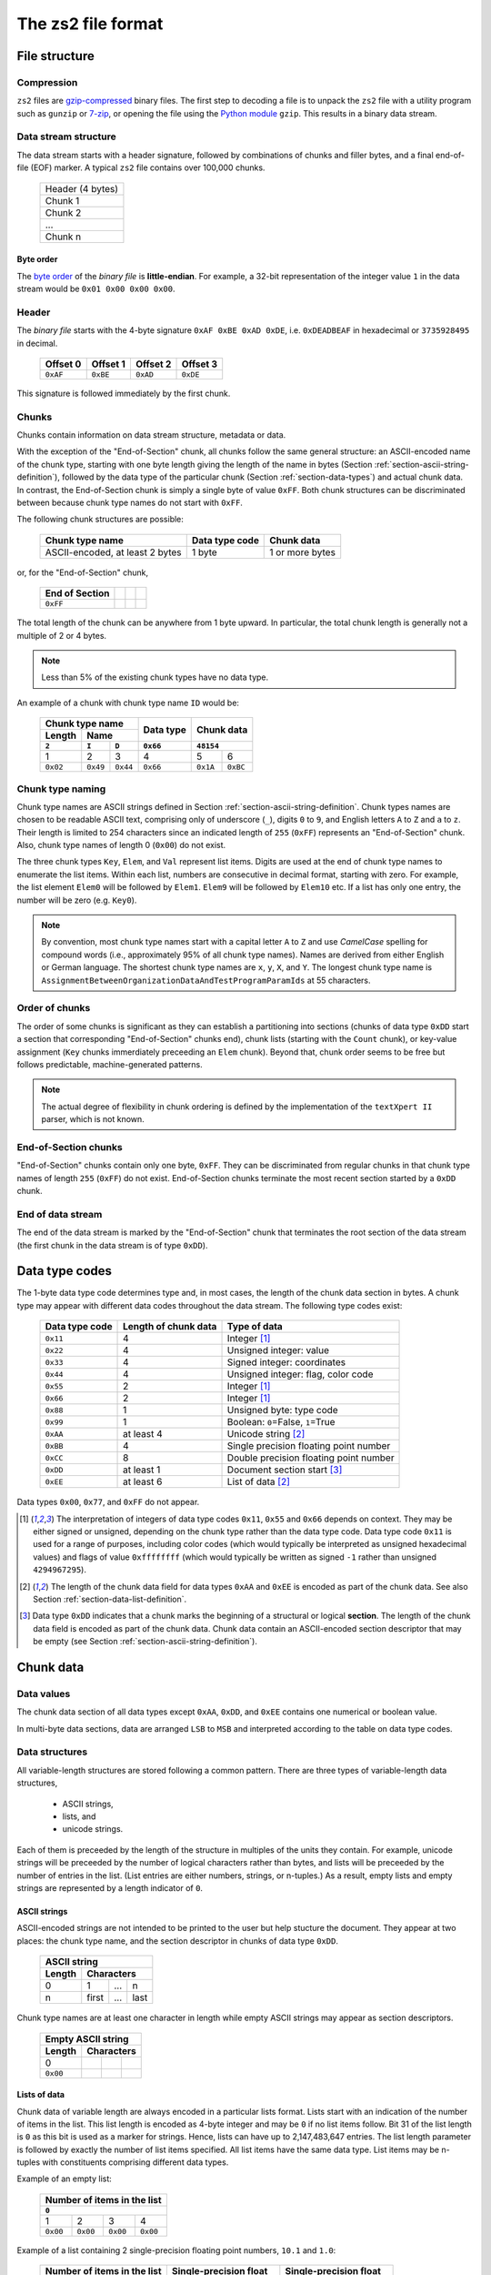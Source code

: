 The zs2 file format
===================

File structure
--------------

Compression
^^^^^^^^^^^
``zs2`` files are `gzip-compressed`_ binary files. The first step to
decoding a file is to unpack the ``zs2`` file with a utility program 
such as ``gunzip`` or `7-zip`_, or opening the file using the 
`Python module`_ ``gzip``. This results in a binary data stream.

.. cssclass:: table-bordered

 +----+--------------------+----+
 |       gzip compression       |
 +----+--------------------+----+
 |    |                    |    |
 |    |     data stream    |    |
 |    |                    |    |
 +----+--------------------+----+
 

.. _gzip-compressed: https://en.wikipedia.org/wiki/Gzip
.. _7-zip: http://www.7-zip.org/
.. _Python module: https://docs.python.org/2/library/gzip.html

Data stream structure
^^^^^^^^^^^^^^^^^^^^^
The data stream starts with a header signature, followed by combinations 
of chunks and filler bytes, and a final end-of-file (EOF) marker.
A typical ``zs2`` file contains over 100,000 chunks.

 +--------------------+--------+
 | Header (4 bytes)            |
 +--------------------+--------+
 | Chunk 1                     |
 |                             |
 +--------------------+--------+
 | Chunk 2                     |
 |                             |
 +--------------------+--------+
 | ...                         |
 |                             |
 +--------------------+--------+
 | Chunk n                     |
 |                             |
 +--------------------+--------+
 
 
Byte order
~~~~~~~~~~
The `byte order`_ of the *binary file* is **little-endian**. For
example, a 32-bit representation of the integer value ``1`` 
in the data stream would be ``0x01 0x00 0x00 0x00``.

.. _byte order: https://en.wikipedia.org/wiki/Endianness

Header
^^^^^^
The *binary file* starts with the 4-byte signature ``0xAF 0xBE 0xAD 0xDE``, 
i.e. ``0xDEADBEAF`` in hexadecimal or ``3735928495`` in decimal. 

 +----------+----------+----------+----------+
 | Offset 0 | Offset 1 | Offset 2 | Offset 3 |
 +==========+==========+==========+==========+
 | ``0xAF`` | ``0xBE`` | ``0xAD`` | ``0xDE`` |
 +----------+----------+----------+----------+

This signature is followed immediately by the first chunk.

Chunks
^^^^^^
Chunks contain information on data stream structure, metadata or data.

With the exception of the "End-of-Section" chunk, 
all chunks follow the same general structure:
an ASCII-encoded name of the chunk type, starting 
with one byte length giving the length of the name
in bytes (Section :ref:`section-ascii-string-definition`), 
followed by the data type of the particular
chunk (Section :ref:`section-data-types`) and actual chunk 
data. In contrast, the End-of-Section chunk is simply
a single byte of value ``0xFF``. Both chunk structures
can be discriminated between because chunk type names 
do not start with ``0xFF``.

The following chunk structures are possible:
 
 +------------+------------+------------+------------+
 | Chunk type name         | Data type  | Chunk      |
 |                         | code       | data       |
 +============+============+============+============+
 | ASCII-encoded, at least | 1 byte     | 1 or more  |
 | 2 bytes                 |            | bytes      |
 +------------+------------+------------+------------+
 
or, for the "End-of-Section" chunk,
 
 +------------+------------+------------+------------+
 | End of     |            |            |            |
 | Section    |            |            |            |
 +============+============+============+============+
 | ``0xFF``   |            |            |            |
 |            |            |            |            |
 +------------+------------+------------+------------+
 
The total length of the chunk can be anywhere from 1 byte upward.
In particular, the total chunk length is generally not a 
multiple of 2 or 4 bytes.

.. note:: Less than 5% of the existing chunk types have no data type.

An example of a chunk with chunk type name ``ID`` would be: 

 +--------+--------+--------+--------+--------+--------+
 | Chunk type name          | Data   | Chunk data      |
 +--------+--------+--------+ type   +                 +
 | Length | Name            |        |                 |
 +--------+--------+--------+--------+--------+--------+
 | ``2``  | ``I``  | ``D``  |``0x66``| ``48154``       | 
 +========+========+========+========+========+========+
 | 1      | 2      | 3      | 4      | 5      | 6      | 
 +--------+--------+--------+--------+--------+--------+
 |``0x02``|``0x49``|``0x44``|``0x66``|``0x1A``|``0xBC``|
 +--------+--------+--------+--------+--------+--------+

.. _section-chunk-naming:

Chunk type naming
^^^^^^^^^^^^^^^^^
Chunk type names are ASCII strings defined in 
Section :ref:`section-ascii-string-definition`.
Chunk types names are chosen to be readable ASCII text, 
comprising only of underscore (``_``), 
digits ``0`` to ``9``, and English letters ``A`` to ``Z`` and ``a`` to ``z``.
Their length is limited to 254 characters since an indicated length of 
``255`` (``0xFF``) represents an "End-of-Section" chunk.
Also, chunk type names of length 0 (``0x00``) do not exist.

The three chunk types ``Key``, ``Elem``, and ``Val`` represent list items. 
Digits are used at the end of chunk type names to enumerate the list items.
Within each list, numbers are consecutive in decimal format, 
starting with zero. 
For example, the list element ``Elem0`` will be followed by ``Elem1``. 
``Elem9`` will be followed by ``Elem10`` etc. 
If a list has only one entry, the number will be zero (e.g. ``Key0``).


.. note:: By convention, most chunk type names start with a capital letter 
          ``A`` to ``Z`` and use *CamelCase* spelling for compound words 
          (i.e., approximately 95% of all chunk type names).
          Names are derived from either English or German language.
          The shortest chunk type names are ``x``, ``y``, ``X``, and ``Y``. 
          The longest chunk type name is
          ``AssignmentBetweenOrganizationDataAndTestProgramParamIds``
          at 55 characters.

Order of chunks
^^^^^^^^^^^^^^^
The order of some chunks is significant as they can establish
a partitioning into sections (chunks of data type ``0xDD`` start
a section that corresponding "End-of-Section" chunks end), chunk
lists (starting with the ``Count`` chunk), or key-value assignment
(``Key`` chunks immerdiately preceeding an ``Elem`` chunk).
Beyond that, chunk order seems to be free but follows predictable,
machine-generated patterns.

.. note:: The actual degree of flexibility in chunk ordering is defined
          by the implementation of the ``textXpert II`` parser, which is
          not known.
		  
End-of-Section chunks
^^^^^^^^^^^^^^^^^^^^^
"End-of-Section" chunks contain only one byte, ``0xFF``.
They can be discriminated from regular chunks in that chunk type names
of length ``255`` (``0xFF``) do not exist. 
End-of-Section chunks terminate the most recent section started 
by a ``0xDD`` chunk.

End of data stream
^^^^^^^^^^^^^^^^^^
The end of the data stream is marked by the "End-of-Section" chunk that
terminates the root section of the data stream (the first chunk in the
data stream is of type ``0xDD``).

.. _section-data-types:
 
Data type codes
---------------
The 1-byte data type code determines type and, in most cases, the 
length of the chunk data section in bytes. A chunk type may appear
with different data codes throughout the data stream.
The following type codes exist:
 
 +-----------+------------+----------------------------------------+
 | Data type | Length of  | Type of data                           |
 | code      | chunk data |                                        |
 +===========+============+========================================+
 | ``0x11``  |          4 | Integer [#intdef]_                     |
 +-----------+------------+----------------------------------------+
 | ``0x22``  |          4 | Unsigned integer: value                |
 +-----------+------------+----------------------------------------+
 | ``0x33``  |          4 | Signed integer: coordinates            |
 +-----------+------------+----------------------------------------+
 | ``0x44``  |          4 | Unsigned integer: flag, color code     |
 +-----------+------------+----------------------------------------+
 | ``0x55``  |          2 | Integer [#intdef]_                     |
 +-----------+------------+----------------------------------------+
 | ``0x66``  |          2 | Integer [#intdef]_                     |
 +-----------+------------+----------------------------------------+
 | ``0x88``  |          1 | Unsigned byte: type code               |
 +-----------+------------+----------------------------------------+
 | ``0x99``  |          1 | Boolean: ``0``\ =False, ``1``\ =True   |
 +-----------+------------+----------------------------------------+
 | ``0xAA``  | at least 4 | Unicode string [#aaee]_                |
 +-----------+------------+----------------------------------------+
 | ``0xBB``  |          4 | Single precision floating point number |
 +-----------+------------+----------------------------------------+
 | ``0xCC``  |          8 | Double precision floating point number |
 +-----------+------------+----------------------------------------+
 | ``0xDD``  | at least 1 | Document section start [#ddtype]_      |
 +-----------+------------+----------------------------------------+
 | ``0xEE``  | at least 6 | List of data [#aaee]_                  |
 +-----------+------------+----------------------------------------+

Data types ``0x00``, ``0x77``, and ``0xFF`` do not appear.

.. [#intdef]  The interpretation of integers of data type codes 
              ``0x11``, ``0x55`` and ``0x66`` depends on context. 
              They may be either signed or unsigned, depending on 
              the chunk type rather than the data type code.
              Data type code ``0x11`` is used for a range of 
              purposes, including color codes (which would 
              typically be interpreted as unsigned 
              hexadecimal values) and flags of value 
              ``0xffffffff`` (which would typically be written 
              as signed ``-1`` rather than unsigned ``4294967295``).

.. [#aaee]  The length of the chunk data field for data types 
            ``0xAA`` and ``0xEE`` is encoded as part of the 
            chunk data. See also Section
            :ref:`section-data-list-definition`.

.. [#ddtype]  Data type ``0xDD`` indicates that a chunk marks the 
              beginning of a structural or logical **section**. 
              The length of the chunk data field is encoded as part
              of the chunk data.
              Chunk data contain an ASCII-encoded section descriptor
              that may be empty 
              (see Section :ref:`section-ascii-string-definition`).

Chunk data
----------

Data values
^^^^^^^^^^^
The chunk data section of all data types except ``0xAA``, ``0xDD``,
and ``0xEE`` contains one numerical or boolean value.

In multi-byte data sections, data are arranged ``LSB`` to ``MSB``
and interpreted according to the table on data type codes.

Data structures
^^^^^^^^^^^^^^^
All variable-length structures are stored following a common pattern.
There are three types of variable-length data structures,

 * ASCII strings,
 * lists, and
 * unicode strings.

Each of them is preceeded by the length of the structure in multiples
of the units they contain.
For example, unicode strings will be preceeded by the number of logical 
characters rather than bytes, and lists will be preceeded by the number 
of entries in the list. (List entries are either numbers, strings, or 
n-tuples.) As a result, empty lists and empty strings are represented 
by a length indicator of ``0``.

.. _section-ascii-string-definition:

ASCII strings
~~~~~~~~~~~~~
ASCII-encoded strings are not intended to be printed to the user but help
stucture the document. They appear at two places: the chunk type name, 
and the section descriptor in chunks of data type ``0xDD``.

 +--------+--------+--------+--------+
 | ASCII string                      |
 +--------+--------+--------+--------+
 | Length | Characters               |
 +========+========+========+========+
 | 0      | 1      | ...    | n      |
 +--------+--------+--------+--------+
 | n      | first  | ...    | last   |
 +--------+--------+--------+--------+

Chunk type names are at least one character in length while
empty ASCII strings may appear as section descriptors.

 +--------+--------+--------+--------+
 | Empty ASCII string                |
 +--------+--------+--------+--------+
 | Length | Characters               |
 +========+========+========+========+
 | 0      |        |        |        |
 +--------+--------+--------+--------+
 |``0x00``|        |        |        |
 +--------+--------+--------+--------+

.. _section-data-list-definition:

Lists of data
~~~~~~~~~~~~~
Chunk data of variable length are always encoded in a particular lists
format. 
Lists start with an indication of the number of items in the list. 
This list length is encoded as 4-byte integer and may be ``0`` if no 
list items follow. Bit 31 of the list length is ``0`` as this bit is
used as a marker for strings. Hence, lists can have up to
2,147,483,647 entries.
The list length parameter is followed by exactly the number of list 
items specified.
All list items have the same data type. 
List items may be n-tuples with constituents comprising different 
data types.

Example of an empty list:

 +--------+--------+--------+--------+
 | Number of items in the list       |
 +--------+--------+--------+--------+
 | ``0``                             |
 +========+========+========+========+
 | 1      | 2      | 3      | 4      |
 +--------+--------+--------+--------+
 |``0x00``|``0x00``|``0x00``|``0x00``|
 +--------+--------+--------+--------+

Example of a list containing 2 single-precision floating point numbers, 
``10.1`` and ``1.0``:

 +--------+--------+--------+--------+--------+--------+--------+--------+--------+--------+--------+--------+
 | Number of items in the list       |  Single-precision float           | Single-precision float            |
 +--------+--------+--------+--------+--------+--------+--------+--------+--------+--------+--------+--------+
 | ``2``                             | ``10.1``                          | ``1.0``                           |
 +========+========+========+========+========+========+========+========+========+========+========+========+
 | 1      | 2      | 3      | 4      | 5      | 6      | 7      | 8      | 9      | 10     | 11     | 12     |
 +--------+--------+--------+--------+--------+--------+--------+--------+--------+--------+--------+--------+
 |``0x02``|``0x00``|``0x00``|``0x00``|``0x9A``|``0x99``|``0x21``|``0x41``|``0x00``|``0x00``|``0x80``|``0x3F``|
 +--------+--------+--------+--------+--------+--------+--------+--------+--------+--------+--------+--------+

Example of a list of 2 tuples that combine a 4-byte integer with a single-precision floating point number, 
``(1, 10.1)`` and ``(2, 1.0)``:

 +--------+--------+--------+--------+--------+--------+--------+--------+--------+--------+--------+--------+--------+--------+--------+--------+--------+--------+--------+--------+
 | Number of items                   |  Tuple 1                                                              |  Tuple 2                                                              |
 +--------+--------+--------+--------+--------+--------+--------+--------+--------+--------+--------+--------+--------+--------+--------+--------+--------+--------+--------+--------+ 
 | ``2``                             | ``1``                             | ``10.1``                          | ``2``                             | ``1.0``                           |
 +========+========+========+========+========+========+========+========+========+========+========+========+========+========+========+========+========+========+========+========+
 | 1      | 2      | 3      | 4      | 5      | 6      | 7      | 8      | 9      | 10     | 11     | 12     | 13     | 14     | 15     | 16     | 17     | 18     | 19     | 20     |
 +--------+--------+--------+--------+--------+--------+--------+--------+--------+--------+--------+--------+--------+--------+--------+--------+--------+--------+--------+--------+
 |``0x02``|``0x00``|``0x00``|``0x00``|``0x01``|``0x00``|``0x00``|``0x00``|``0x9A``|``0x99``|``0x21``|``0x41``|``0x02``|``0x00``|``0x00``|``0x00``|``0x00``|``0x00``|``0x80``|``0x3F``|
 +--------+--------+--------+--------+--------+--------+--------+--------+--------+--------+--------+--------+--------+--------+--------+--------+--------+--------+--------+--------+

 
.. _section-unicode-string-definition:

Unicode strings
~~~~~~~~~~~~~~~
All characters and strings intended to de displayed to humans 
are encoded in unicode `UCS-2/UTF-16`_ format.
Each character unit is two 2 bytes long. 
Strings are lists 2-byte long elements with
bit 31 of the list length set to ``1`` (*"bit-31 marker"*).

For example, the Norwegian interjection *Skål* would be represented as

 +--------+--------+--------+--------+--------+--------+--------+--------+--------+--------+--------+--------+
 | String length with bit-31 marker  |                 |                 |                 |                 |
 |                                   |   S             |   k             |    å            |   l             |
 +========+========+========+========+========+========+========+========+========+========+========+========+
 | 1      | 2      | 3      | 4      | 5      | 6      | 7      | 8      | 9      | 10     | 11     | 12     |
 +--------+--------+--------+--------+--------+--------+--------+--------+--------+--------+--------+--------+
 |``0x04``|``0x00``|``0x00``|``0x80``|``0x53``|``0x00``|``0x6B``|``0x00``|``0xE5``|``0x00``|``0x6C``|``0x00``|
 +--------+--------+--------+--------+--------+--------+--------+--------+--------+--------+--------+--------+

.. _UCS-2/UTF-16: https://en.wikipedia.org/wiki/UTF-16


Data type ``0xAA``
^^^^^^^^^^^^^^^^^^
Chunk data of chunks with data type ``0xAA`` contain exactly 
one unicode string (see Section :ref:`section-data-list-definition`).
For example, data type code and chunk data of the string "Hi" would be:

 +--------+--------+--------+--------+--------+--------+--------+--------+--------+
 |        | Chunk Data                                                            |
 +        +--------+--------+--------+--------+--------+--------+--------+--------+
 | Data   | String length with bit-31 marker  |                 |                 |
 | type   |                                   |   H             |    i            |
 +========+========+========+========+========+========+========+========+========+
 | 0      | 1      | 2      | 3      | 4      | 5      | 6      | 7      | 8      |
 +--------+--------+--------+--------+--------+--------+--------+--------+--------+
 |``0xAA``|``0x02``|``0x00``|``0x00``|``0x80``|``0x48``|``0x00``|``0x69``|``0x00``|
 +--------+--------+--------+--------+--------+--------+--------+--------+--------+

Data type ``0xDD``
^^^^^^^^^^^^^^^^^^
Chunks of type ``0xDD`` start a structural section that is ended by
a corresponding End-of-Section chunk. The chunk data contain exactly
one ASCII-encoded string that serves as a section descriptor. For example,
data type code and section desciptor "Hi" would be:

 +--------+--------+--------+--------+
 | Data   | Chunk data               |
 +        +--------+--------+--------+
 | type   | Length | H      | i      |
 +========+========+========+========+
 | 0      | 1      | 2      | 3      |
 +--------+--------+--------+--------+
 |``0xDD``|``0x02``|``0x48``|``0x69``|
 +--------+--------+--------+--------+

Without section descriptor, data type code and chunk data would be:

 +--------+--------+
 | Data   | Chunk  |
 | type   | data   |
 +        +--------+
 |        | Length |
 +========+========+
 | 0      | 1      |
 +--------+--------+
 |``0xDD``|``0x00``|
 +--------+--------+

Data type ``0xEE``
^^^^^^^^^^^^^^^^^^
Chunk data of type ``0xEE`` contain one list. The chunk data
start with a 2-byte long header that specifies the type of data in 
the array, followed by a list as defined in 
Section :ref:`section-data-list-definition`.

There are only three different list data types defined as part of
data type ``0xEE``, which are ``0x0000``,
``0x0004``, ``0x0011``, and ``0x0016``.
We refer to them as sub-types ``0x00``, 
``0x04``, ``0x11``, and ``0x16``, 
respectively, since the ``MSB`` of all of them is ``0``.

 +----------+----------+-----------+---------------------------------+
 | Data type| Sub-type |Byte-length| Type of list elements           |
 |          |          |of elements|                                 |
 +==========+==========+===========+=================================+
 | ``0xEE`` | ``0x00`` | n/a       | n/a: empty list                 |
 +----------+----------+-----------+---------------------------------+
 | ``0xEE`` | ``0x04`` | 4         | single-precision floating point |
 +----------+----------+-----------+---------------------------------+
 | ``0xEE`` | ``0x11`` | 1         | bytes of structured data record |
 +----------+----------+-----------+---------------------------------+
 | ``0xEE`` | ``0x16`` | 4         | integer or boolean              |
 +----------+----------+-----------+---------------------------------+

The byte-list of sub-type ``0x11`` is a wrapper for a mixed-type 
data record whose interpretation depends on the chunk type
(see Section :ref:`section-ee11`).
This sub-type is used by the ``ZIMT`` script for measurement parameters 
and settings, and to store the event audit log.

Sub-type ``0x04`` is used to store measurement time series recorded by
the testing machine.

Placeholder lists have sub-type ``0x00``, followed by an empty list.

Sub-type ``0x16`` seems to be used only to hold boolean values, with
``0x00000000`` and ``0x00000001`` representing ``False`` and ``True``,
respectively.

For example, data type code and chunk data of a list of sub-type ``0x16``, 
representing a list with one integer element of value ``0x12345678``, 
would be:

 +--------+--------+--------+--------+--------+--------+--------+--------+--------+--------+--------+
 |        | Chunk Data                                                                              | 
 +        +--------+--------+--------+--------+--------+--------+--------+--------+--------+--------+
 | Data   | Sub-type        | Number of list                    | List element                      |
 | type   |                 | entries                           |                                   |
 +========+========+========+========+========+========+========+========+========+========+========+
 | 0      | 1      | 2      | 3      | 4      | 5      | 6      | 7      | 8      | 9      | 10     |
 +--------+--------+--------+--------+--------+--------+--------+--------+--------+--------+--------+
 |``0xEE``|``0x16``|``0x00``|``0x01``|``0x00``|``0x00``|``0x00``|``0x78``|``0x56``|``0x34``|``0x12``|
 +--------+--------+--------+--------+--------+--------+--------+--------+--------+--------+--------+
 
Chunk lists
-----------
Chunk lists are elements of the document structure. They consist of a 
chunk of type ``Count`` specifying the number of items in the chunk list, 
followed by a succession of exactly that number of list items. 
Chunk lists can be nested.

The three chunk types ``Key``, ``Elem``, and ``Val`` represent list items. 
They end always on an ordinal number in decimal representation (see
Section :ref:`section-chunk-naming`), i.e., ``0`` in the example in the table:

 +----------+--------------------------------------------------+
 | Chunk    | Use                                              |
 | type     |                                                  |
 | name     |                                                  |
 +==========+==================================================+
 | ``Key0`` |  Singular list item with information stored      |
 |          |  in chunk data of ``Key0``. This chunk may       |
 |          |  immediately preceede an ``Elem`` chunk of the   |
 |          |  same enumeration (i.e., ``Elem0`` in this case).|
 +----------+--------------------------------------------------+
 | ``Elem0``|  Singular list item with information stored in   |
 |          |  chunk data of ``Elem0``, or marker of the       |
 |          |  beginning of a list item with information       |
 |          |  stored in subsequent chunks                     |
 |          |  (data type ``0xDD``).                           |
 +----------+--------------------------------------------------+
 | ``Val0`` |  Singular list item, information is stored       |
 |          |  in chunk data of ``Val0``.                      |
 +----------+--------------------------------------------------+

The ``Count`` chunk is preceeded by a structural chunk of data type 
``0xDD`` that indicates the type of content or purpose of the list. 
That preceeding chunk type does not need to be unique in the data stream.

